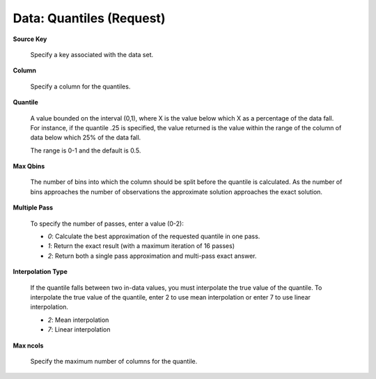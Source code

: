 .. _DataQuantiles:

Data: Quantiles (Request)
==========================


**Source Key** 

  Specify a key associated with the data set. 

**Column**

  Specify a column for the quantiles. 

**Quantile**

  A value bounded on the interval (0,1), where X is the value below
  which X as a percentage of the data fall. For instance, if the
  quantile .25 is specified, the value returned is the value
  within the range of the column of data below which 25% of the data
  fall.
    
  The range is 0-1 and the default is 0.5.

**Max Qbins** 

  The number of bins into which the column should be split before the
  quantile is calculated. As the number of bins approaches the number
  of observations the approximate solution approaches the exact
  solution. 

**Multiple Pass**
  
  To specify the number of passes, enter a value (0-2):
  
  - *0*: Calculate the best approximation of the requested quantile in one pass. 
  - *1*: Return the exact result (with a maximum iteration of 16 passes)
  - *2*: Return both a single pass approximation and multi-pass exact answer. 

**Interpolation Type**

  If the quantile falls between two in-data values, you must interpolate the true value of the quantile. To interpolate the true value of the quantile, enter 2 to use mean interpolation or enter 7 to use linear interpolation. 

  - *2*: Mean interpolation
  - *7*: Linear interpolation

**Max ncols**

  Specify the maximum number of columns for the quantile. 
  
